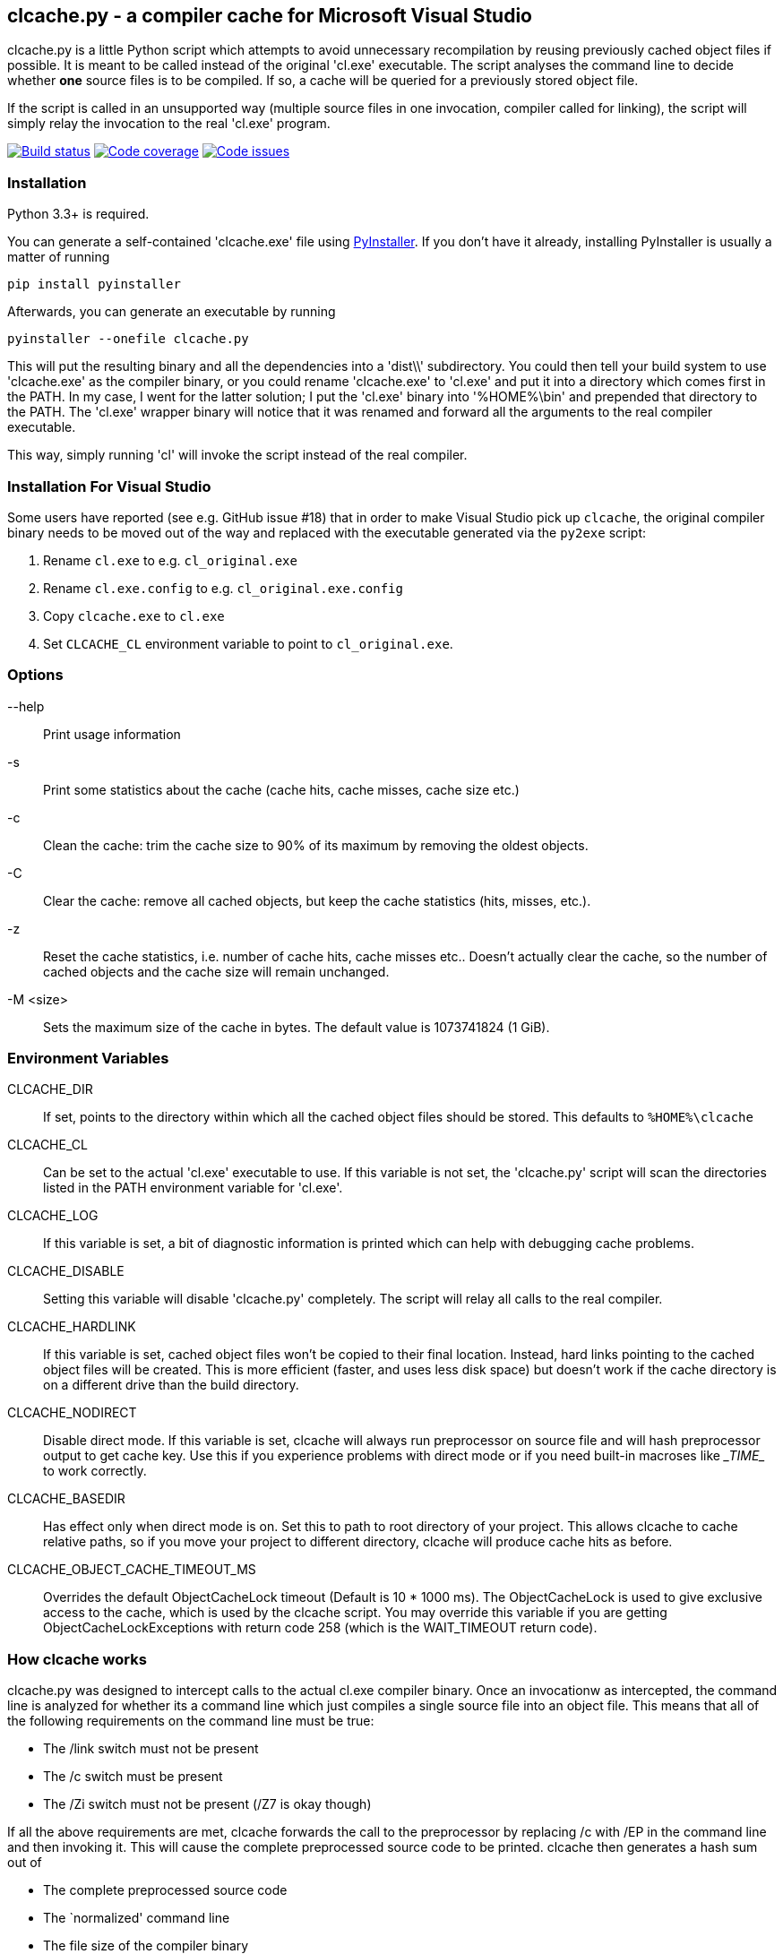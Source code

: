 clcache.py - a compiler cache for Microsoft Visual Studio
---------------------------------------------------------

clcache.py is a little Python script which attempts to avoid unnecessary
recompilation by reusing previously cached object files if possible. It
is meant to be called instead of the original 'cl.exe' executable. The
script analyses the command line to decide whether *one* source files is
to be compiled. If so, a cache will be queried for a previously stored
object file.

If the script is called in an unsupported way (multiple source files in
one invocation, compiler called for linking), the script will simply
relay the invocation to the real 'cl.exe' program.

image:https://ci.appveyor.com/api/projects/status/sf98y2686r00q6ga/branch/master?svg=true[Build status, link="https://ci.appveyor.com/project/frerich/clcache"]
image:https://codecov.io/gh/frerich/clcache/branch/master/graph/badge.svg[Code coverage, link="https://codecov.io/gh/frerich/clcache"]
image:https://www.quantifiedcode.com/api/v1/project/652606d7e4a94db0bf2da6f0e5778c94/badge.svg[Code issues, link="https://www.quantifiedcode.com/app/project/652606d7e4a94db0bf2da6f0e5778c94"]

Installation
~~~~~~~~~~~~

Python 3.3+ is required.

You can generate a self-contained 'clcache.exe' file using
http://www.pyinstaller.org[PyInstaller]. If you don't have it already,
installing PyInstaller is usually a matter of running

    pip install pyinstaller

Afterwards, you can generate an executable by running

    pyinstaller --onefile clcache.py

This will put the resulting binary and all the dependencies into a 'dist\\'
subdirectory.  You could then tell your build system to use 'clcache.exe' as
the compiler binary, or you could rename 'clcache.exe' to 'cl.exe' and put it
into a directory which comes first in the +PATH+. In my case, I went for the
latter solution; I put the 'cl.exe' binary into '%HOME%\bin' and prepended that
directory to the +PATH+.  The 'cl.exe' wrapper binary will notice that it was
renamed and forward all the arguments to the real compiler executable.

This way, simply running 'cl' will invoke the script instead of the real
compiler.

Installation For Visual Studio
~~~~~~~~~~~~~~~~~~~~~~~~~~~~~~

Some users have reported (see e.g. GitHub issue #18) that in order to make Visual Studio pick up `clcache`, the original compiler binary needs to be moved out of the
way and replaced with the executable generated via the `py2exe` script:

1. Rename `cl.exe` to e.g. `cl_original.exe`
2. Rename `cl.exe.config` to e.g. `cl_original.exe.config`
3. Copy `clcache.exe` to `cl.exe`
4. Set `CLCACHE_CL` environment variable to point to `cl_original.exe`.

Options
~~~~~~~

--help::
    Print usage information
-s::
    Print some statistics about the cache (cache hits, cache misses, cache
    size etc.)
-c::
    Clean the cache: trim the cache size to 90% of its maximum by removing
    the oldest objects.
-C::
    Clear the cache: remove all cached objects, but keep the cache statistics
    (hits, misses, etc.).
-z::
    Reset the cache statistics, i.e. number of cache hits, cache misses etc..
    Doesn't actually clear the cache, so the number of cached objects and the
    cache size will remain unchanged.
-M <size>::
    Sets the maximum size of the cache in bytes.
    The default value is 1073741824 (1 GiB).

Environment Variables
~~~~~~~~~~~~~~~~~~~~~

CLCACHE_DIR::
    If set, points to the directory within which all the cached object files
    should be stored. This defaults to `%HOME%\clcache`
CLCACHE_CL::
    Can be set to the actual 'cl.exe' executable to use. If this variable is
    not set, the 'clcache.py' script will scan the directories listed in the
    +PATH+ environment variable for 'cl.exe'.
CLCACHE_LOG::
    If this variable is set, a bit of diagnostic information is printed which
    can help with debugging cache problems.
CLCACHE_DISABLE::
    Setting this variable will disable 'clcache.py' completely. The script will
    relay all calls to the real compiler.
CLCACHE_HARDLINK::
    If this variable is set, cached object files won't be copied to their
    final location. Instead, hard links pointing to the cached object files
    will be created. This is more efficient (faster, and uses less disk space)
    but doesn't work if the cache directory is on a different drive than the
    build directory.
CLCACHE_NODIRECT::
    Disable direct mode. If this variable is set, clcache will always run
    preprocessor on source file and will hash preprocessor output to get cache
    key. Use this if you experience problems with direct mode or if you need
    built-in macroses like \__TIME__ to work correctly.
CLCACHE_BASEDIR::
    Has effect only when direct mode is on. Set this to path to root directory
    of your project. This allows clcache to cache relative paths, so if you
    move your project to different directory, clcache will produce cache hits as
    before.
CLCACHE_OBJECT_CACHE_TIMEOUT_MS::
    Overrides the default ObjectCacheLock timeout (Default is 10 * 1000 ms).
    The ObjectCacheLock is used to give exclusive access to the cache, which is
    used by the clcache script. You may override this variable if you are
    getting ObjectCacheLockExceptions with return code 258 (which is the
    WAIT_TIMEOUT return code).

How clcache works
~~~~~~~~~~~~~~~~~

clcache.py was designed to intercept calls to the actual cl.exe compiler
binary. Once an invocationw as intercepted, the command line is analyzed for
whether its a command line which just compiles a single source file into an
object file. This means that all of the following requirements on the command
line must be true:

* The +/link+ switch must not be present
* The +/c+ switch must be present
* The +/Zi+ switch must not be present (+/Z7+ is okay though)

If all the above requirements are met, clcache forwards the call to the
preprocessor by replacing +/c+ with +/EP+ in the command line and then
invoking it. This will cause the complete preprocessed source code to be
printed. clcache then generates a hash sum out of

* The complete preprocessed source code
* The `normalized' command line
* The file size of the compiler binary
* The modification time of the compiler binary

The `normalized' command line is the given command line minus all switches
which either don't influence the generated object file (such as +/Fo+) or
which have already been covered otherwise. For instance, all switches which
merely influence the preprocessor can be skipped since their effect is already
implicitely contained in the preprocessed source code.

Once the hash sum was computed, it is used as a key (actually, a directory
name) in the cache (which is a directory itself). If the cache entry exists
already, it is supposed to contain a file with the stdout output of the
compiler as well as the previously generated object file. clcache will
copy the previously generated object file to the designated output path and
then print the contents of the stdout text file. That way, the script
behaves as if the actual compiler was invoked.

If the hash sum was not yet used in the cache, clcache will forward the
invocation to the actual compiler. Once the real compiler successfully
finished its work, the generated object file (as well as the output printed
by the compiler) is copied to the cache.

License Terms
~~~~~~~~~~~~~
The source code of this project is - unless explicitly noted otherwise in the
respective files - subject to the
https://opensource.org/licenses/BSD-3-Clause[BSD 3-Clause License].

Credits
~~~~~~~
clcache.py was written by mailto:raabe@froglogic.com[Frerich Raabe] with a lot
of help by mailto:vchigrin@yandex-team.ru[Slava Chigrin], Simon Warta, Tim
Blechmann and other contributors.

This program was heavily inspired by http://ccache.samba.org[ccache], a
compiler cache for the http://gcc.gnu.org[GNU Compiler Collection].

